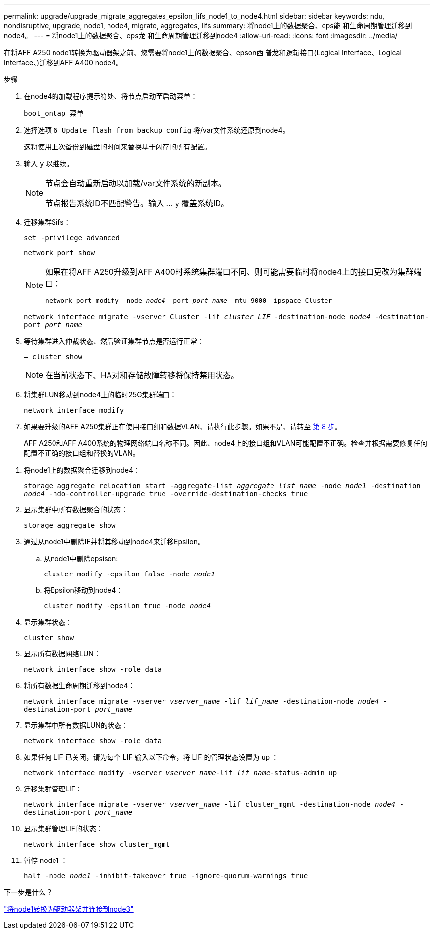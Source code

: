 ---
permalink: upgrade/upgrade_migrate_aggregates_epsilon_lifs_node1_to_node4.html 
sidebar: sidebar 
keywords: ndu, nondisruptive, upgrade, node1, node4, migrate, aggregates, lifs 
summary: 将node1上的数据聚合、eps能 和生命周期管理迁移到node4。 
---
= 将node1上的数据聚合、eps龙 和生命周期管理迁移到node4
:allow-uri-read: 
:icons: font
:imagesdir: ../media/


[role="lead"]
在将AFF A250 node1转换为驱动器架之前、您需要将node1上的数据聚合、epson西 普龙和逻辑接口(Logical Interface、Logical Interface、)迁移到AFF A400 node4。

.步骤
. 在node4的加载程序提示符处、将节点启动至启动菜单：
+
`boot_ontap 菜单`

. 选择选项 `6 Update flash from backup config` 将/var文件系统还原到node4。
+
这将使用上次备份到磁盘的时间来替换基于闪存的所有配置。

. 输入 `y` 以继续。
+
[NOTE]
====
节点会自动重新启动以加载/var文件系统的新副本。

节点报告系统ID不匹配警告。输入 ... `y` 覆盖系统ID。

====
. 迁移集群Sifs：
+
`set -privilege advanced`

+
`network port show`

+
[NOTE]
====
如果在将AFF A250升级到AFF A400时系统集群端口不同、则可能需要临时将node4上的接口更改为集群端口：

`network port modify -node _node4_ -port _port_name_ -mtu 9000 -ipspace Cluster`

====
+
`network interface migrate -vserver Cluster -lif _cluster_LIF_  -destination-node _node4_ -destination-port _port_name_`

. 等待集群进入仲裁状态、然后验证集群节点是否运行正常：
+
`– cluster show`

+

NOTE: 在当前状态下、HA对和存储故障转移将保持禁用状态。

. 将集群LUN移动到node4上的临时25G集群端口：
+
`network interface modify`

. 如果要升级的AFF A250集群正在使用接口组和数据VLAN、请执行此步骤。如果不是、请转至 <<migrate_node1_nod4,第 8 步>>。
+
AFF A250和AFF A400系统的物理网络端口名称不同。因此、node4上的接口组和VLAN可能配置不正确。检查并根据需要修复任何配置不正确的接口组和替换的VLAN。



[[migrate_node1_nod4]]
. 将node1上的数据聚合迁移到node4：
+
`storage aggregate relocation start -aggregate-list _aggregate_list_name_ -node _node1_ -destination _node4_ -ndo-controller-upgrade true -override-destination-checks true`

. 显示集群中所有数据聚合的状态：
+
`storage aggregate show`

. 通过从node1中删除IF并将其移动到node4来迁移Epsilon。
+
.. 从node1中删除epsison:
+
`cluster modify -epsilon false -node _node1_`

.. 将Epsilon移动到node4：
+
`cluster modify -epsilon true -node _node4_`



. 显示集群状态：
+
`cluster show`

. 显示所有数据网络LUN：
+
`network interface show -role data`

. 将所有数据生命周期迁移到node4：
+
`network interface migrate -vserver _vserver_name_ -lif _lif_name_ -destination-node _node4_ -destination-port _port_name_`

. 显示集群中所有数据LUN的状态：
+
`network interface show -role data`

. 如果任何 LIF 已关闭，请为每个 LIF 输入以下命令，将 LIF 的管理状态设置为 `up` ：
+
`network interface modify -vserver _vserver_name_-lif _lif_name_-status-admin up`

. 迁移集群管理LIF：
+
`network interface migrate -vserver _vserver_name_ -lif cluster_mgmt -destination-node _node4_ -destination-port _port_name_`

. 显示集群管理LIF的状态：
+
`network interface show cluster_mgmt`

. 暂停 node1 ：
+
`halt -node _node1_ -inhibit-takeover true -ignore-quorum-warnings true`



.下一步是什么？
link:upgrade_convert_node1_drive_shelf_connect_node3.html["将node1转换为驱动器架并连接到node3"]

